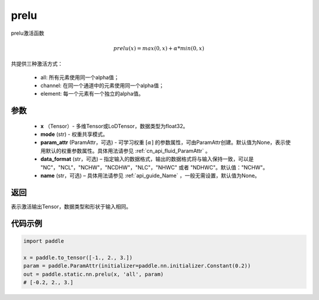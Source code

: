 .. _cn_api_fluid_layers_prelu:

prelu
-------------------------------

.. py:function:: paddle.static.nn.prelu(x, mode, param_attr=None, data_format="NCHW", name=None)

prelu激活函数

.. math::
    prelu(x) = max(0, x) + \alpha * min(0, x)

共提供三种激活方式：

    - all: 所有元素使用同一个alpha值；
    - channel: 在同一个通道中的元素使用同一个alpha值；
    - element: 每一个元素有一个独立的alpha值。


参数
::::::::::::

    - **x** （Tensor）- 多维Tensor或LoDTensor，数据类型为float32。
    - **mode** (str) - 权重共享模式。
    - **param_attr** (ParamAttr，可选) - 可学习权重 :math:`[\alpha]` 的参数属性，可由ParamAttr创建。默认值为None，表示使用默认的权重参数属性。具体用法请参见 :ref:`cn_api_fluid_ParamAttr` 。
    - **data_format** (str，可选) – 指定输入的数据格式，输出的数据格式将与输入保持一致，可以是 "NC"，"NCL"，"NCHW"，"NCDHW"，"NLC"，"NHWC" 或者 "NDHWC"。默认值："NCHW"。
    - **name** (str，可选) – 具体用法请参见 :ref:`api_guide_Name` ，一般无需设置，默认值为None。 


返回
::::::::::::
表示激活输出Tensor，数据类型和形状于输入相同。

代码示例
::::::::::::

.. code-block:: python

    import paddle

    x = paddle.to_tensor([-1., 2., 3.])
    param = paddle.ParamAttr(initializer=paddle.nn.initializer.Constant(0.2))
    out = paddle.static.nn.prelu(x, 'all', param)
    # [-0.2, 2., 3.]


